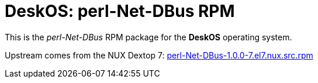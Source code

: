 = DeskOS: perl-Net-DBus RPM

This is the _perl-Net-DBus_ RPM package for the *DeskOS* operating system.

Upstream comes from the NUX Dextop 7:
http://li.nux.ro/download/nux/dextop/el7/SRPMS/perl-Net-DBus-1.0.0-7.el7.nux.src.rpm[perl-Net-DBus-1.0.0-7.el7.nux.src.rpm]
